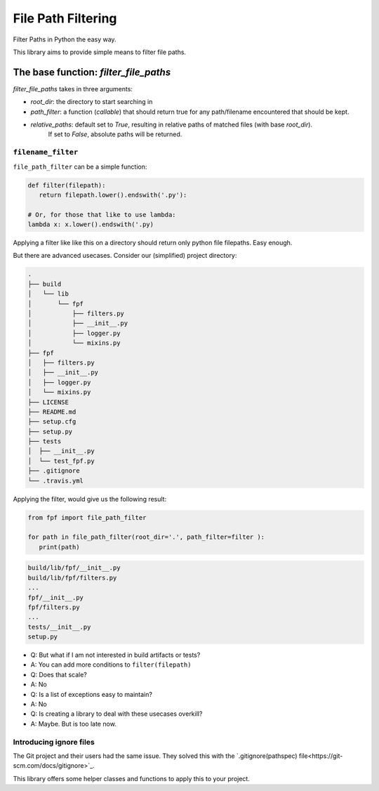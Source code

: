 *******************
File Path Filtering
*******************

Filter Paths in Python the easy way.

This library aims to provide simple means to filter file paths.


The base function: `filter_file_paths`
######################################


`filter_file_paths` takes in three arguments:

* `root_dir`:  the directory to start searching in
* `path_filter`: a function (`callable`) that should return true for any path/filename encountered that should be kept.
* `relative_paths`: default set to `True`, resulting in relative paths of matched files (with base `root_dir`).
    If set to `False`, absolute paths will be returned.

``filename_filter``
--------------------

``file_path_filter`` can be a simple function:


.. code-block:: python

   def filter(filepath):
      return filepath.lower().endswith('.py'):

   # Or, for those that like to use lambda:
   lambda x: x.lower().endswith('.py)


Applying a filter like like this on a directory should return only python file filepaths.
Easy enough.

But there are advanced usecases.
Consider our (simplified) project directory:


.. code-block:: console

   .
   ├── build
   │   └── lib
   │       └── fpf
   │           ├── filters.py
   │           ├── __init__.py
   │           ├── logger.py
   │           └── mixins.py
   ├── fpf
   │   ├── filters.py
   │   ├── __init__.py
   │   ├── logger.py
   │   └── mixins.py
   ├── LICENSE
   ├── README.md
   ├── setup.cfg
   ├── setup.py
   ├── tests
   │  ├── __init__.py
   │  └── test_fpf.py
   ├── .gitignore
   └── .travis.yml

Applying the filter, would give us the following result:

.. code-block:: python

   from fpf import file_path_filter

   for path in file_path_filter(root_dir='.', path_filter=filter ):
      print(path)


.. code-block:: console

   build/lib/fpf/__init__.py
   build/lib/fpf/filters.py
   ...
   fpf/__init__.py
   fpf/filters.py
   ...
   tests/__init__.py
   setup.py

* Q: But what if I am not interested in build artifacts or tests?
* A: You can add more conditions to ``filter(filepath)``
* Q: Does that scale?
* A: No
* Q: Is a list of exceptions easy to maintain?
* A: No
* Q: Is creating a library to deal with these usecases overkill?
* A: Maybe. But is too late now.


Introducing ignore files
-------------------------

The Git project and their users had the same issue. They solved this with the `.gitignore(pathspec)  file<https://git-scm.com/docs/gitignore>`_.

This library offers some helper classes and functions to apply this to your project.



